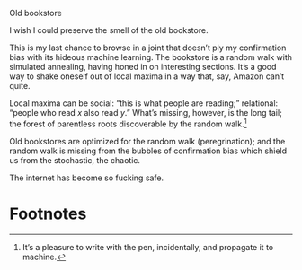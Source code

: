 #+DATE: 2013-02-18

Old bookstore

I wish I could preserve the smell of the old bookstore.

This is my last chance to browse in a joint that doesn’t ply my
confirmation bias with its hideous machine learning. The bookstore is
a random walk with simulated annealing, having honed in on interesting
sections. It’s a good way to shake oneself out of local maxima in a
way that, say, Amazon can’t quite.

Local maxima can be social: “this is what people are reading;”
relational: “people who read $x$ also read $y$.” What’s missing,
however, is the long tail; the forest of parentless roots discoverable
by the random walk.[fn:1]

Old bookstores are optimized for the random walk (peregrination); and
the random walk is missing from the bubbles of confirmation bias which
shield us from the stochastic, the chaotic.

The internet has become so fucking safe.

* Footnotes

[fn:1] It’s a pleasure to write with the pen, incidentally, and
  propagate it to machine.

